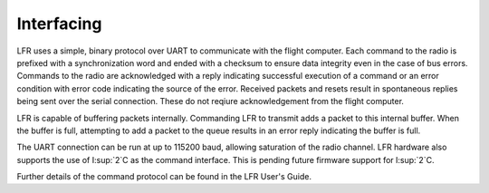 Interfacing
====================

LFR uses a simple, binary protocol over UART to communicate with the flight
computer. Each command to the radio is prefixed with a synchronization word and
ended with a checksum to ensure data integrity even in the case of bus errors.
Commands to the radio are acknowledged with a reply indicating successful
execution of a command or an error condition with error code indicating the
source of the error. Received packets and resets result in spontaneous replies
being sent over the serial connection. These do not reqiure acknowledgement from
the flight computer.

LFR is capable of buffering packets internally. Commanding LFR to transmit adds
a packet to this internal buffer. When the buffer is full, attempting to add a
packet to the queue results in an error reply indicating the buffer is full.

The UART connection can be run at up to 115200 baud, allowing saturation of the
radio channel. LFR hardware also supports the use of I:sup:`2`C as the command
interface. This is pending future firmware support for I:sup:`2`C.

Further details of the command protocol can be found in the LFR User's Guide.
